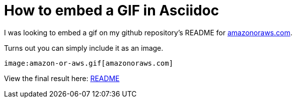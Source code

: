= How to embed a GIF in Asciidoc

I was looking to embed a gif on my github repository's README for https://amazonoraws.com[amazonoraws.com].

Turns out you can simply include it as an image.

```
image:amazon-or-aws.gif[amazonoraws.com]
```

View the final result here: https://github.com/psumiya/amazon-or-aws/blob/main/README.adoc[README]